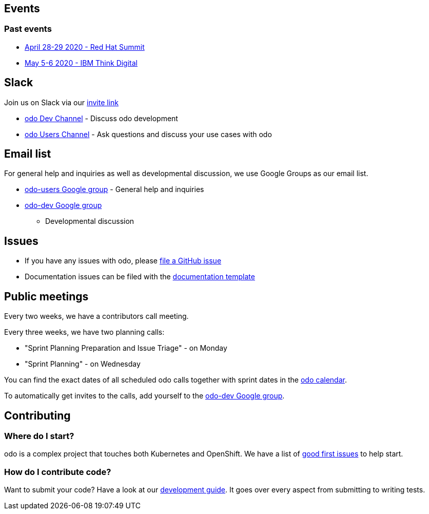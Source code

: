 == Events

=== Past events

* https://www.redhat.com/en/summit[April 28-29 2020 - Red Hat Summit]
* https://www.ibm.com/events/think/[May 5-6 2020 - IBM Think Digital]

== Slack

Join us on Slack via our
https://join.slack.com/t/openshiftdo/shared_invite/enQtODUwMjIzMzE2MjYyLWM3YjlkNTViOGNjZGQ5YjFlMzc2N2RhZjVmMDQ5NWY5ZDQ3NzMzZjYxMTE1MjY5OTVmZjgxZWMyMGRmOTc4Y2I[invite
link]

* https://openshiftdo.slack.com/messages/odo-dev[odo Dev Channel] -
Discuss odo development
* https://openshiftdo.slack.com/messages/odo-users[odo Users Channel] -
Ask questions and discuss your use cases with odo

== Email list

For general help and inquiries as well as developmental discussion, we
use Google Groups as our email list.

* https://groups.google.com/forum/#!forum/odo-users[odo-users Google
group] - General help and inquiries
* https://groups.google.com/forum/#!forum/odo-dev[odo-dev Google group]
- Developmental discussion

== Issues

* If you have any issues with odo, please
https://github.com/openshift/odo/issues[file a GitHub issue]
* Documentation issues can be filed with the
https://github.com/openshift/odo/issues/new?template=Documentation.md[documentation
template]

== Public meetings

Every two weeks, we have a contributors call meeting.

Every three weeks, we have two planning calls:

* "Sprint Planning Preparation and Issue Triage" - on Monday
* "Sprint Planning" - on Wednesday

You can find the exact dates of all scheduled odo calls together with
sprint dates in the
https://calendar.google.com/calendar/embed?src=gi0s0v5ukfqkjpnn26p6va3jfc%40group.calendar.google.com[odo
calendar].

To automatically get invites to the calls, add yourself to the
https://groups.google.com/forum/#!forum/odo-dev[odo-dev Google group].

== Contributing

=== Where do I start?

odo is a complex project that touches both Kubernetes and OpenShift. We have a list of
https://github.com/openshift/odo/issues?q=is%3Aopen+is%3Aissue+label%3A%22good+first+issue%22[good
first issues] to help start.

=== How do I contribute code?

Want to submit your code? Have a look at our
https://github.com/openshift/odo/blob/master/docs/dev/development.adoc[development
guide]. It goes over every aspect from submitting to writing tests.
